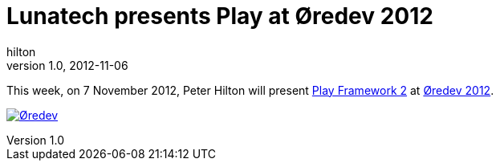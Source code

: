 = Lunatech presents Play at Øredev 2012
hilton
v1.0, 2012-11-06
:title: Lunatech presents Play at Øredev 2012
:tags: [conference,playframework]

This week, on 7
November 2012, Peter Hilton will present http://oredev.org/2012/sessions/play-framework-2[Play Framework
2] at http://oredev.org/[Øredev
2012].

http://oredev.org/[image:../media/2012-11-06-playframework-oredev-2012/oredev-logo.gif[Øredev]]


